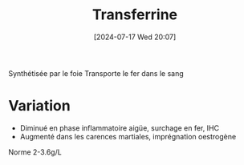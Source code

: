 #+title:      Transferrine
#+date:       [2024-07-17 Wed 20:07]
#+filetags:   :biochimie:néphélémétrie:
#+identifier: 20240717T200717

Synthétisée par le foie
Transporte le fer dans le sang

* Variation
- Diminué en phase inflammatoire aigüe, surchage en fer, IHC
- Augmenté dans les carences martiales, imprégnation oestrogène

Norme 2-3.6g/L
